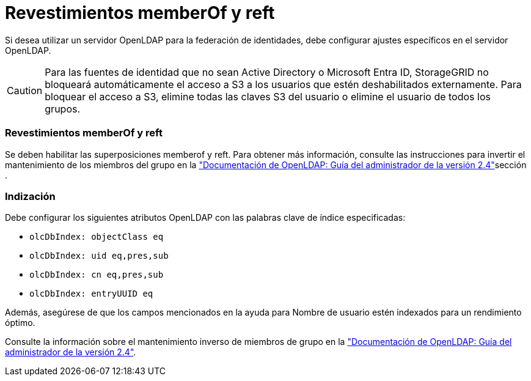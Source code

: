 = Revestimientos memberOf y reft
:allow-uri-read: 


Si desea utilizar un servidor OpenLDAP para la federación de identidades, debe configurar ajustes específicos en el servidor OpenLDAP.


CAUTION: Para las fuentes de identidad que no sean Active Directory o Microsoft Entra ID, StorageGRID no bloqueará automáticamente el acceso a S3 a los usuarios que estén deshabilitados externamente.  Para bloquear el acceso a S3, elimine todas las claves S3 del usuario o elimine el usuario de todos los grupos.



=== Revestimientos memberOf y reft

Se deben habilitar las superposiciones memberof y reft. Para obtener más información, consulte las instrucciones para invertir el mantenimiento de los miembros del grupo en la http://www.openldap.org/doc/admin24/index.html["Documentación de OpenLDAP: Guía del administrador de la versión 2.4"^]sección .



=== Indización

Debe configurar los siguientes atributos OpenLDAP con las palabras clave de índice especificadas:

* `olcDbIndex: objectClass eq`
* `olcDbIndex: uid eq,pres,sub`
* `olcDbIndex: cn eq,pres,sub`
* `olcDbIndex: entryUUID eq`


Además, asegúrese de que los campos mencionados en la ayuda para Nombre de usuario estén indexados para un rendimiento óptimo.

Consulte la información sobre el mantenimiento inverso de miembros de grupo en la http://www.openldap.org/doc/admin24/index.html["Documentación de OpenLDAP: Guía del administrador de la versión 2.4"^].
